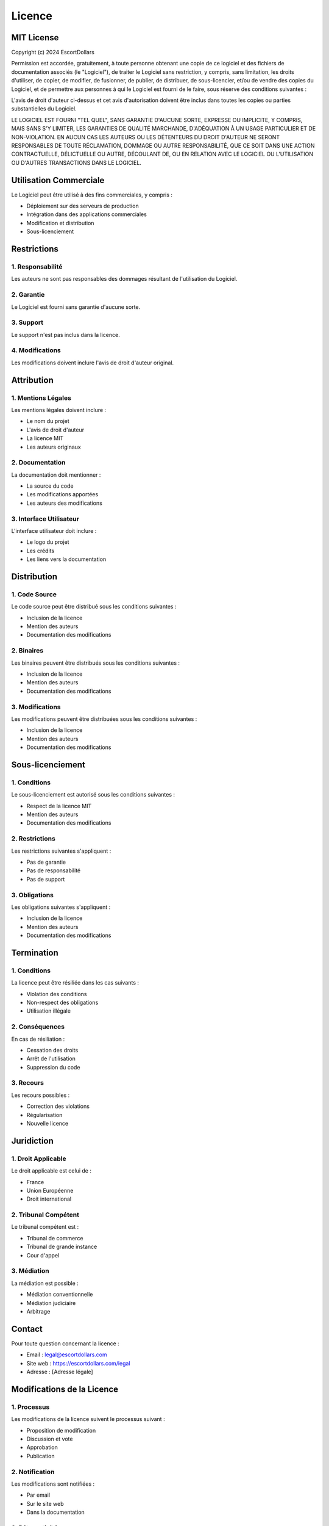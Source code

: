 Licence
======

MIT License
---------

Copyright (c) 2024 EscortDollars

Permission est accordée, gratuitement, à toute personne obtenant une copie
de ce logiciel et des fichiers de documentation associés (le "Logiciel"), de traiter
le Logiciel sans restriction, y compris, sans limitation, les droits
d'utiliser, de copier, de modifier, de fusionner, de publier, de distribuer, de sous-licencier,
et/ou de vendre des copies du Logiciel, et de permettre aux personnes à qui le Logiciel est
fourni de le faire, sous réserve des conditions suivantes :

L'avis de droit d'auteur ci-dessus et cet avis d'autorisation doivent être inclus dans
toutes les copies ou parties substantielles du Logiciel.

LE LOGICIEL EST FOURNI "TEL QUEL", SANS GARANTIE D'AUCUNE SORTE, EXPRESSE OU
IMPLICITE, Y COMPRIS, MAIS SANS S'Y LIMITER, LES GARANTIES DE QUALITÉ MARCHANDE,
D'ADÉQUATION À UN USAGE PARTICULIER ET DE NON-VIOLATION. EN AUCUN CAS LES AUTEURS OU
LES DÉTENTEURS DU DROIT D'AUTEUR NE SERONT RESPONSABLES DE TOUTE RÉCLAMATION, DOMMAGE OU AUTRE
RESPONSABILITÉ, QUE CE SOIT DANS UNE ACTION CONTRACTUELLE, DÉLICTUELLE OU AUTRE, DÉCOULANT DE,
OU EN RELATION AVEC LE LOGICIEL OU L'UTILISATION OU D'AUTRES TRANSACTIONS DANS LE LOGICIEL.

Utilisation Commerciale
--------------------

Le Logiciel peut être utilisé à des fins commerciales, y compris :

- Déploiement sur des serveurs de production
- Intégration dans des applications commerciales
- Modification et distribution
- Sous-licenciement

Restrictions
----------

1. Responsabilité
~~~~~~~~~~~~

Les auteurs ne sont pas responsables des dommages résultant de l'utilisation du Logiciel.

2. Garantie
~~~~~~~~

Le Logiciel est fourni sans garantie d'aucune sorte.

3. Support
~~~~~~~~

Le support n'est pas inclus dans la licence.

4. Modifications
~~~~~~~~~~~~

Les modifications doivent inclure l'avis de droit d'auteur original.

Attribution
---------

1. Mentions Légales
~~~~~~~~~~~~~~~~

Les mentions légales doivent inclure :

- Le nom du projet
- L'avis de droit d'auteur
- La licence MIT
- Les auteurs originaux

2. Documentation
~~~~~~~~~~~~

La documentation doit mentionner :

- La source du code
- Les modifications apportées
- Les auteurs des modifications

3. Interface Utilisateur
~~~~~~~~~~~~~~~~~~~~

L'interface utilisateur doit inclure :

- Le logo du projet
- Les crédits
- Les liens vers la documentation

Distribution
----------

1. Code Source
~~~~~~~~~~~

Le code source peut être distribué sous les conditions suivantes :

- Inclusion de la licence
- Mention des auteurs
- Documentation des modifications

2. Binaires
~~~~~~~~~

Les binaires peuvent être distribués sous les conditions suivantes :

- Inclusion de la licence
- Mention des auteurs
- Documentation des modifications

3. Modifications
~~~~~~~~~~~~

Les modifications peuvent être distribuées sous les conditions suivantes :

- Inclusion de la licence
- Mention des auteurs
- Documentation des modifications

Sous-licenciement
--------------

1. Conditions
~~~~~~~~~~

Le sous-licenciement est autorisé sous les conditions suivantes :

- Respect de la licence MIT
- Mention des auteurs
- Documentation des modifications

2. Restrictions
~~~~~~~~~~~

Les restrictions suivantes s'appliquent :

- Pas de garantie
- Pas de responsabilité
- Pas de support

3. Obligations
~~~~~~~~~~~

Les obligations suivantes s'appliquent :

- Inclusion de la licence
- Mention des auteurs
- Documentation des modifications

Termination
---------

1. Conditions
~~~~~~~~~~

La licence peut être résiliée dans les cas suivants :

- Violation des conditions
- Non-respect des obligations
- Utilisation illégale

2. Conséquences
~~~~~~~~~~~

En cas de résiliation :

- Cessation des droits
- Arrêt de l'utilisation
- Suppression du code

3. Recours
~~~~~~~~

Les recours possibles :

- Correction des violations
- Régularisation
- Nouvelle licence

Juridiction
---------

1. Droit Applicable
~~~~~~~~~~~~~~~~

Le droit applicable est celui de :

- France
- Union Européenne
- Droit international

2. Tribunal Compétent
~~~~~~~~~~~~~~~~~~

Le tribunal compétent est :

- Tribunal de commerce
- Tribunal de grande instance
- Cour d'appel

3. Médiation
~~~~~~~~~

La médiation est possible :

- Médiation conventionnelle
- Médiation judiciaire
- Arbitrage

Contact
------

Pour toute question concernant la licence :

- Email : legal@escortdollars.com
- Site web : https://escortdollars.com/legal
- Adresse : [Adresse légale]

Modifications de la Licence
------------------------

1. Processus
~~~~~~~~~

Les modifications de la licence suivent le processus suivant :

- Proposition de modification
- Discussion et vote
- Approbation
- Publication

2. Notification
~~~~~~~~~~~

Les modifications sont notifiées :

- Par email
- Sur le site web
- Dans la documentation

3. Rétroactivité
~~~~~~~~~~~~

Les modifications :

- Ne sont pas rétroactives
- S'appliquent aux nouvelles versions
- Ne modifient pas les versions précédentes

Versions
-------

1. Historique
~~~~~~~~~~

- 1.0.0 (2024-01-01) : Version initiale
- 0.9.0 (2023-12-01) : Version bêta
- 0.8.0 (2023-11-01) : Version alpha

2. Compatibilité
~~~~~~~~~~~~

Les versions sont compatibles avec :

- Python 3.8+
- Django 4.2+
- PostgreSQL 12+
- Redis 6+

3. Migration
~~~~~~~~~

La migration entre versions :

- Ne nécessite pas de changement de licence
- Maintient la compatibilité
- Préserve les droits 